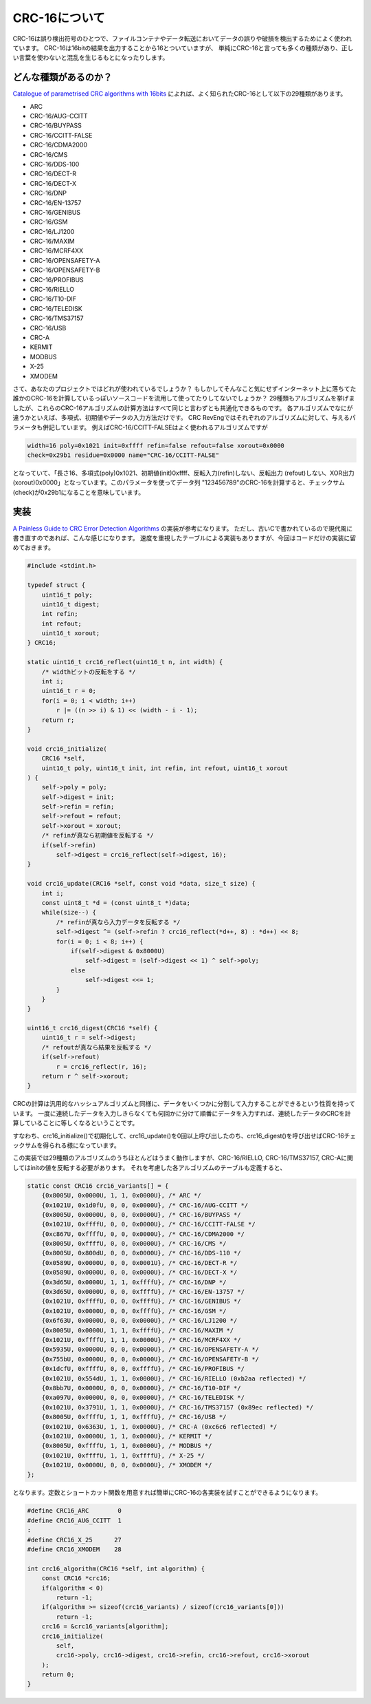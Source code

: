 CRC-16について
===========================

CRC-16は誤り検出符号のひとつで、ファイルコンテナやデータ転送においてデータの誤りや破損を検出するためによく使われています。
CRC-16は16bitの結果を出力することから16とついていますが、
単純にCRC-16と言っても多くの種類があり、正しい言葉を使わないと混乱を生じるもとになったりします。


どんな種類があるのか？
---------------------------

`Catalogue of parametrised CRC algorithms with 16bits <http://reveng.sourceforge.net/crc-catalogue/16.htm>`_ によれば、よく知られたCRC-16として以下の29種類があります。

* ARC
* CRC-16/AUG-CCITT
* CRC-16/BUYPASS
* CRC-16/CCITT-FALSE
* CRC-16/CDMA2000
* CRC-16/CMS
* CRC-16/DDS-100
* CRC-16/DECT-R
* CRC-16/DECT-X
* CRC-16/DNP
* CRC-16/EN-13757
* CRC-16/GENIBUS
* CRC-16/GSM
* CRC-16/LJ1200
* CRC-16/MAXIM
* CRC-16/MCRF4XX
* CRC-16/OPENSAFETY-A
* CRC-16/OPENSAFETY-B
* CRC-16/PROFIBUS
* CRC-16/RIELLO
* CRC-16/T10-DIF
* CRC-16/TELEDISK
* CRC-16/TMS37157
* CRC-16/USB
* CRC-A
* KERMIT
* MODBUS
* X-25
* XMODEM

さて、あなたのプロジェクトではどれが使われているでしょうか？
もしかしてそんなこと気にせずインターネット上に落ちてた誰かのCRC-16を計算しているっぽいソースコードを流用して使ってたりしてないでしょうか？
29種類もアルゴリズムを挙げましたが、これらのCRC-16アルゴリズムの計算方法はすべて同じと言わずとも共通化できるものです。
各アルゴリズムでなにが違うかといえば、多項式、初期値やデータの入力方法だけです。
CRC RevEngではそれぞれのアルゴリズムに対して、与えるパラメータも併記しています。
例えばCRC-16/CCITT-FALSEはよく使われるアルゴリズムですが

.. code-block::

    width=16 poly=0x1021 init=0xffff refin=false refout=false xorout=0x0000
    check=0x29b1 residue=0x0000 name="CRC-16/CCITT-FALSE"

となっていて、「長さ16、多項式(poly)0x1021、初期値(init)0xffff、反転入力(refin)しない、反転出力
(refout)しない、XOR出力(xorout)0x0000」となっています。このパラメータを使ってデータ列
"123456789"のCRC-16を計算すると、チェックサム(check)が0x29b1になることを意味しています。


実装
---------------------------

`A Painless Guide to CRC Error Detection Algorithms <http://www.ross.net/crc/download/crc_v3.txt>`_ の実装が参考になります。
ただし、古いCで書かれているので現代風に書き直すのであれば、こんな感じになります。
速度を重視したテーブルによる実装もありますが、今回はコードだけの実装に留めておきます。

.. code-block:: c

    #include <stdint.h>

    typedef struct {
        uint16_t poly;
        uint16_t digest;
        int refin;
        int refout;
        uint16_t xorout;
    } CRC16;

    static uint16_t crc16_reflect(uint16_t n, int width) {
        /* widthビットの反転をする */
        int i;
        uint16_t r = 0;
        for(i = 0; i < width; i++)
            r |= ((n >> i) & 1) << (width - i - 1);
        return r;
    }

    void crc16_initialize(
        CRC16 *self,
        uint16_t poly, uint16_t init, int refin, int refout, uint16_t xorout
    ) {
        self->poly = poly;
        self->digest = init;
        self->refin = refin;
        self->refout = refout;
        self->xorout = xorout;
        /* refinが真なら初期値を反転する */
        if(self->refin)
            self->digest = crc16_reflect(self->digest, 16);
    }

    void crc16_update(CRC16 *self, const void *data, size_t size) {
        int i;
        const uint8_t *d = (const uint8_t *)data;
        while(size--) {
            /* refinが真なら入力データを反転する */
            self->digest ^= (self->refin ? crc16_reflect(*d++, 8) : *d++) << 8;
            for(i = 0; i < 8; i++) {
                if(self->digest & 0x8000U)
                    self->digest = (self->digest << 1) ^ self->poly;
                else
                    self->digest <<= 1;
            }
        }
    }

    uint16_t crc16_digest(CRC16 *self) {
        uint16_t r = self->digest;
        /* refoutが真なら結果を反転する */
        if(self->refout)
            r = crc16_reflect(r, 16);
        return r ^ self->xorout;
    }

CRCの計算は汎用的なハッシュアルゴリズムと同様に、データをいくつかに分割して入力することができるという性質を持っています。
一度に連続したデータを入力しきらなくても何回かに分けて順番にデータを入力すれば、連続したデータのCRCを計算していることに等しくなるということです。

すなわち、crc16_initialize()で初期化して、crc16_update()を0回以上呼び出したのち、crc16_digest()を呼び出せばCRC-16チェックサムを得られる様になっています。

この実装では29種類のアルゴリズムのうちほとんどはうまく動作しますが、CRC-16/RIELLO, CRC-16/TMS37157, CRC-Aに関してはinitの値を反転する必要があります。
それを考慮した各アルゴリズムのテーブルも定義すると、

.. code-block:: c

    static const CRC16 crc16_variants[] = {
        {0x8005U, 0x0000U, 1, 1, 0x0000U}, /* ARC */
        {0x1021U, 0x1d0fU, 0, 0, 0x0000U}, /* CRC-16/AUG-CCITT */
        {0x8005U, 0x0000U, 0, 0, 0x0000U}, /* CRC-16/BUYPASS */
        {0x1021U, 0xffffU, 0, 0, 0x0000U}, /* CRC-16/CCITT-FALSE */
        {0xc867U, 0xffffU, 0, 0, 0x0000U}, /* CRC-16/CDMA2000 */
        {0x8005U, 0xffffU, 0, 0, 0x0000U}, /* CRC-16/CMS */
        {0x8005U, 0x800dU, 0, 0, 0x0000U}, /* CRC-16/DDS-110 */
        {0x0589U, 0x0000U, 0, 0, 0x0001U}, /* CRC-16/DECT-R */
        {0x0589U, 0x0000U, 0, 0, 0x0000U}, /* CRC-16/DECT-X */
        {0x3d65U, 0x0000U, 1, 1, 0xffffU}, /* CRC-16/DNP */
        {0x3d65U, 0x0000U, 0, 0, 0xffffU}, /* CRC-16/EN-13757 */
        {0x1021U, 0xffffU, 0, 0, 0xffffU}, /* CRC-16/GENIBUS */
        {0x1021U, 0x0000U, 0, 0, 0xffffU}, /* CRC-16/GSM */
        {0x6f63U, 0x0000U, 0, 0, 0x0000U}, /* CRC-16/LJ1200 */
        {0x8005U, 0x0000U, 1, 1, 0xffffU}, /* CRC-16/MAXIM */
        {0x1021U, 0xffffU, 1, 1, 0x0000U}, /* CRC-16/MCRF4XX */
        {0x5935U, 0x0000U, 0, 0, 0x0000U}, /* CRC-16/OPENSAFETY-A */
        {0x755bU, 0x0000U, 0, 0, 0x0000U}, /* CRC-16/OPENSAFETY-B */
        {0x1dcfU, 0xffffU, 0, 0, 0xffffU}, /* CRC-16/PROFIBUS */
        {0x1021U, 0x554dU, 1, 1, 0x0000U}, /* CRC-16/RIELLO (0xb2aa reflected) */
        {0x8bb7U, 0x0000U, 0, 0, 0x0000U}, /* CRC-16/T10-DIF */
        {0xa097U, 0x0000U, 0, 0, 0x0000U}, /* CRC-16/TELEDISK */
        {0x1021U, 0x3791U, 1, 1, 0x0000U}, /* CRC-16/TMS37157 (0x89ec reflected) */
        {0x8005U, 0xffffU, 1, 1, 0xffffU}, /* CRC-16/USB */
        {0x1021U, 0x6363U, 1, 1, 0x0000U}, /* CRC-A (0xc6c6 reflected) */
        {0x1021U, 0x0000U, 1, 1, 0x0000U}, /* KERMIT */
        {0x8005U, 0xffffU, 1, 1, 0x0000U}, /* MODBUS */
        {0x1021U, 0xffffU, 1, 1, 0xffffU}, /* X-25 */
        {0x1021U, 0x0000U, 0, 0, 0x0000U}, /* XMODEM */
    };

となります。定数とショートカット関数を用意すれば簡単にCRC-16の各実装を試すことができるようになります。

.. code-block:: c

    #define CRC16_ARC        0
    #define CRC16_AUG_CCITT  1
    :
    #define CRC16_X_25      27
    #define CRC16_XMODEM    28

    int crc16_algorithm(CRC16 *self, int algorithm) {
        const CRC16 *crc16;
        if(algorithm < 0)
            return -1;
        if(algorithm >= sizeof(crc16_variants) / sizeof(crc16_variants[0]))
            return -1;
        crc16 = &crc16_variants[algorithm];
        crc16_initialize(
            self,
            crc16->poly, crc16->digest, crc16->refin, crc16->refout, crc16->xorout
        );
        return 0;
    }
